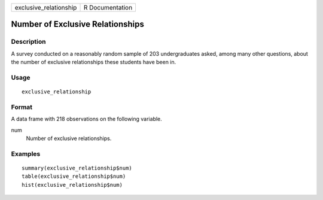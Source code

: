 ====================== ===============
exclusive_relationship R Documentation
====================== ===============

Number of Exclusive Relationships
---------------------------------

Description
~~~~~~~~~~~

A survey conducted on a reasonably random sample of 203 undergraduates
asked, among many other questions, about the number of exclusive
relationships these students have been in.

Usage
~~~~~

::

   exclusive_relationship

Format
~~~~~~

A data frame with 218 observations on the following variable.

num
   Number of exclusive relationships.

Examples
~~~~~~~~

::


   summary(exclusive_relationship$num)
   table(exclusive_relationship$num)
   hist(exclusive_relationship$num)

